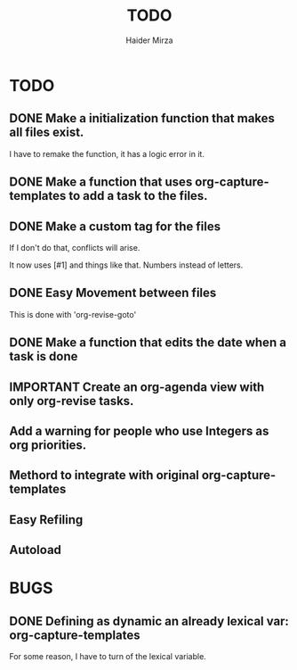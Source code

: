 #+title: TODO
#+author: Haider Mirza

* TODO
** DONE Make a initialization function that makes all files exist.
I have to remake the function, it has a logic error in it.
** DONE Make a function that uses org-capture-templates to add a task to the files.
** DONE Make a custom tag for the files
If I don't do that, conflicts will arise.

It now uses [#1] and things like that. Numbers instead of letters.
** DONE Easy Movement between files
This is done with 'org-revise-goto'
** DONE Make a function that edits the date when a task is done
** IMPORTANT Create an org-agenda view with only org-revise tasks.
** Add a warning for people who use Integers as org priorities.
** Methord to integrate with original org-capture-templates
** Easy Refiling
** Autoload
* BUGS
** DONE Defining as dynamic an already lexical var: org-capture-templates
For some reason, I have to turn of the lexical variable.


